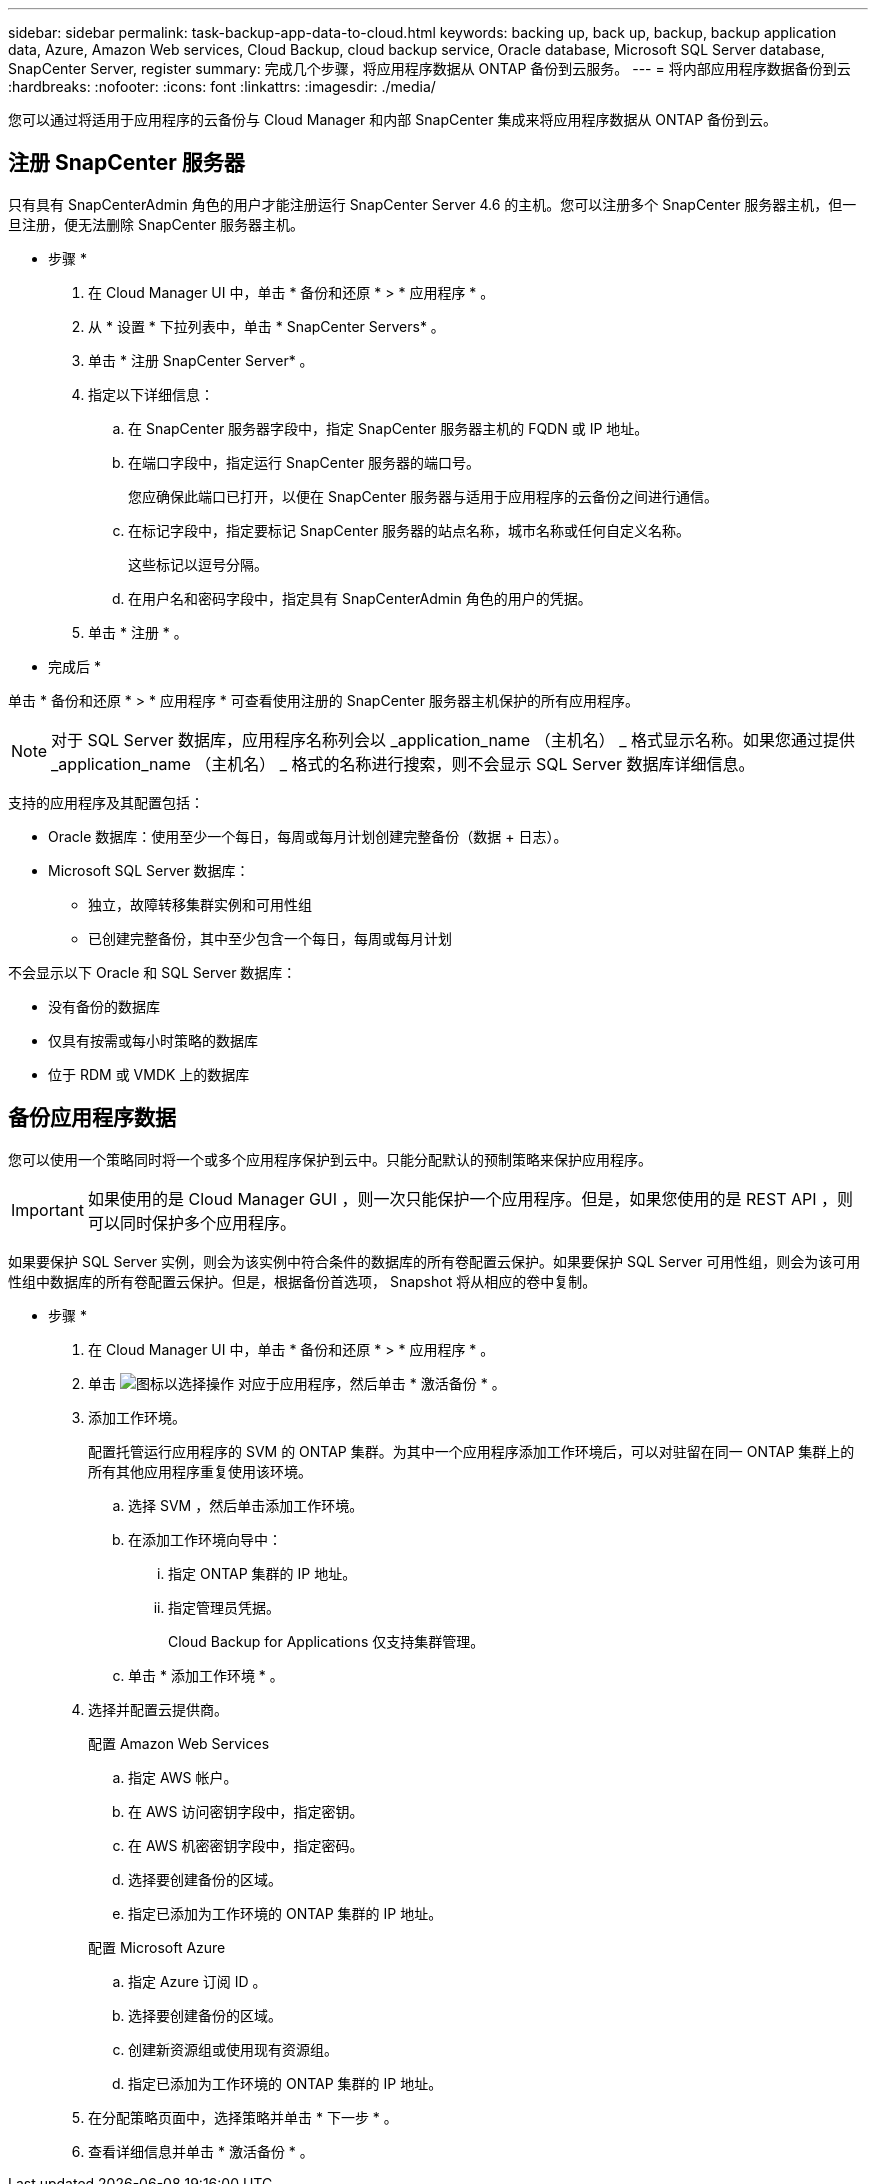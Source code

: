 ---
sidebar: sidebar 
permalink: task-backup-app-data-to-cloud.html 
keywords: backing up, back up, backup, backup application data, Azure, Amazon Web services, Cloud Backup, cloud backup service, Oracle database, Microsoft SQL Server database, SnapCenter Server, register 
summary: 完成几个步骤，将应用程序数据从 ONTAP 备份到云服务。 
---
= 将内部应用程序数据备份到云
:hardbreaks:
:nofooter: 
:icons: font
:linkattrs: 
:imagesdir: ./media/


[role="lead"]
您可以通过将适用于应用程序的云备份与 Cloud Manager 和内部 SnapCenter 集成来将应用程序数据从 ONTAP 备份到云。



== 注册 SnapCenter 服务器

只有具有 SnapCenterAdmin 角色的用户才能注册运行 SnapCenter Server 4.6 的主机。您可以注册多个 SnapCenter 服务器主机，但一旦注册，便无法删除 SnapCenter 服务器主机。

* 步骤 *

. 在 Cloud Manager UI 中，单击 * 备份和还原 * > * 应用程序 * 。
. 从 * 设置 * 下拉列表中，单击 * SnapCenter Servers* 。
. 单击 * 注册 SnapCenter Server* 。
. 指定以下详细信息：
+
.. 在 SnapCenter 服务器字段中，指定 SnapCenter 服务器主机的 FQDN 或 IP 地址。
.. 在端口字段中，指定运行 SnapCenter 服务器的端口号。
+
您应确保此端口已打开，以便在 SnapCenter 服务器与适用于应用程序的云备份之间进行通信。

.. 在标记字段中，指定要标记 SnapCenter 服务器的站点名称，城市名称或任何自定义名称。
+
这些标记以逗号分隔。

.. 在用户名和密码字段中，指定具有 SnapCenterAdmin 角色的用户的凭据。


. 单击 * 注册 * 。


* 完成后 *

单击 * 备份和还原 * > * 应用程序 * 可查看使用注册的 SnapCenter 服务器主机保护的所有应用程序。


NOTE: 对于 SQL Server 数据库，应用程序名称列会以 _application_name （主机名） _ 格式显示名称。如果您通过提供 _application_name （主机名） _ 格式的名称进行搜索，则不会显示 SQL Server 数据库详细信息。

支持的应用程序及其配置包括：

* Oracle 数据库：使用至少一个每日，每周或每月计划创建完整备份（数据 + 日志）。
* Microsoft SQL Server 数据库：
+
** 独立，故障转移集群实例和可用性组
** 已创建完整备份，其中至少包含一个每日，每周或每月计划




不会显示以下 Oracle 和 SQL Server 数据库：

* 没有备份的数据库
* 仅具有按需或每小时策略的数据库
* 位于 RDM 或 VMDK 上的数据库




== 备份应用程序数据

您可以使用一个策略同时将一个或多个应用程序保护到云中。只能分配默认的预制策略来保护应用程序。


IMPORTANT: 如果使用的是 Cloud Manager GUI ，则一次只能保护一个应用程序。但是，如果您使用的是 REST API ，则可以同时保护多个应用程序。

如果要保护 SQL Server 实例，则会为该实例中符合条件的数据库的所有卷配置云保护。如果要保护 SQL Server 可用性组，则会为该可用性组中数据库的所有卷配置云保护。但是，根据备份首选项， Snapshot 将从相应的卷中复制。

* 步骤 *

. 在 Cloud Manager UI 中，单击 * 备份和还原 * > * 应用程序 * 。
. 单击 image:icon-action.png["图标以选择操作"] 对应于应用程序，然后单击 * 激活备份 * 。
. 添加工作环境。
+
配置托管运行应用程序的 SVM 的 ONTAP 集群。为其中一个应用程序添加工作环境后，可以对驻留在同一 ONTAP 集群上的所有其他应用程序重复使用该环境。

+
.. 选择 SVM ，然后单击添加工作环境。
.. 在添加工作环境向导中：
+
... 指定 ONTAP 集群的 IP 地址。
... 指定管理员凭据。
+
Cloud Backup for Applications 仅支持集群管理。



.. 单击 * 添加工作环境 * 。


. 选择并配置云提供商。
+
[role="tabbed-block"]
====
.配置 Amazon Web Services
--
.. 指定 AWS 帐户。
.. 在 AWS 访问密钥字段中，指定密钥。
.. 在 AWS 机密密钥字段中，指定密码。
.. 选择要创建备份的区域。
.. 指定已添加为工作环境的 ONTAP 集群的 IP 地址。


--
.配置 Microsoft Azure
--
.. 指定 Azure 订阅 ID 。
.. 选择要创建备份的区域。
.. 创建新资源组或使用现有资源组。
.. 指定已添加为工作环境的 ONTAP 集群的 IP 地址。


--
====


. 在分配策略页面中，选择策略并单击 * 下一步 * 。
. 查看详细信息并单击 * 激活备份 * 。

